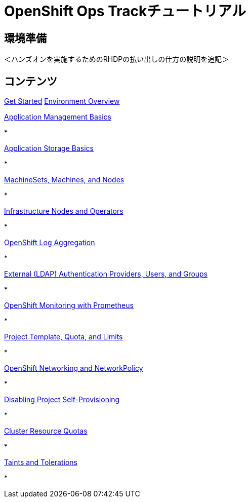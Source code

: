 = OpenShift Ops Trackチュートリアル
:page-layout: home
:!sectids:

[.text-center.strong]
== 環境準備

＜ハンズオンを実施するためのRHDPの払い出しの仕方の説明を追記＞

[.tiles.browse]
== コンテンツ

[.tile]
xref:01-setup.adoc[Get Started]
xref:02-env-overview.adoc[Environment Overview]


.xref:03-installation.adoc[Installation and Verification]


[.tile]
.xref:04-app-basic.adoc[Application Management Basics]
* 

[.tile]
.xref:05-storage-basic.adoc[Application Storage Basics]
* 

[.tile]
.xref:06-machineset.adoc[MachineSets, Machines, and Nodes]
* 

[.tile]
.xref:07-operator.adoc[Infrastructure Nodes and Operators]
* 

[.tile]
.xref:08-logging.adoc[OpenShift Log Aggregation]
* 

[.tile]
.xref:09-auth.adoc[External (LDAP) Authentication Providers, Users, and Groups]
* 

[.tile]
.xref:10-monitoring.adoc[OpenShift Monitoring with Prometheus]
* 

[.tile]
.xref:11-project.adoc[Project Template, Quota, and Limits]
* 

[.tile]
.xref:12-network.adoc[OpenShift Networking and NetworkPolicy]
* 

[.tile]
.xref:13-clusterrolebinding.adoc[Disabling Project Self-Provisioning]
* 
[.tile]
.xref:14-clusterresourcequota.adoc[Cluster Resource Quotas]
* 

[.tile]
.xref:15-taint.adoc[Taints and Tolerations]
* 
